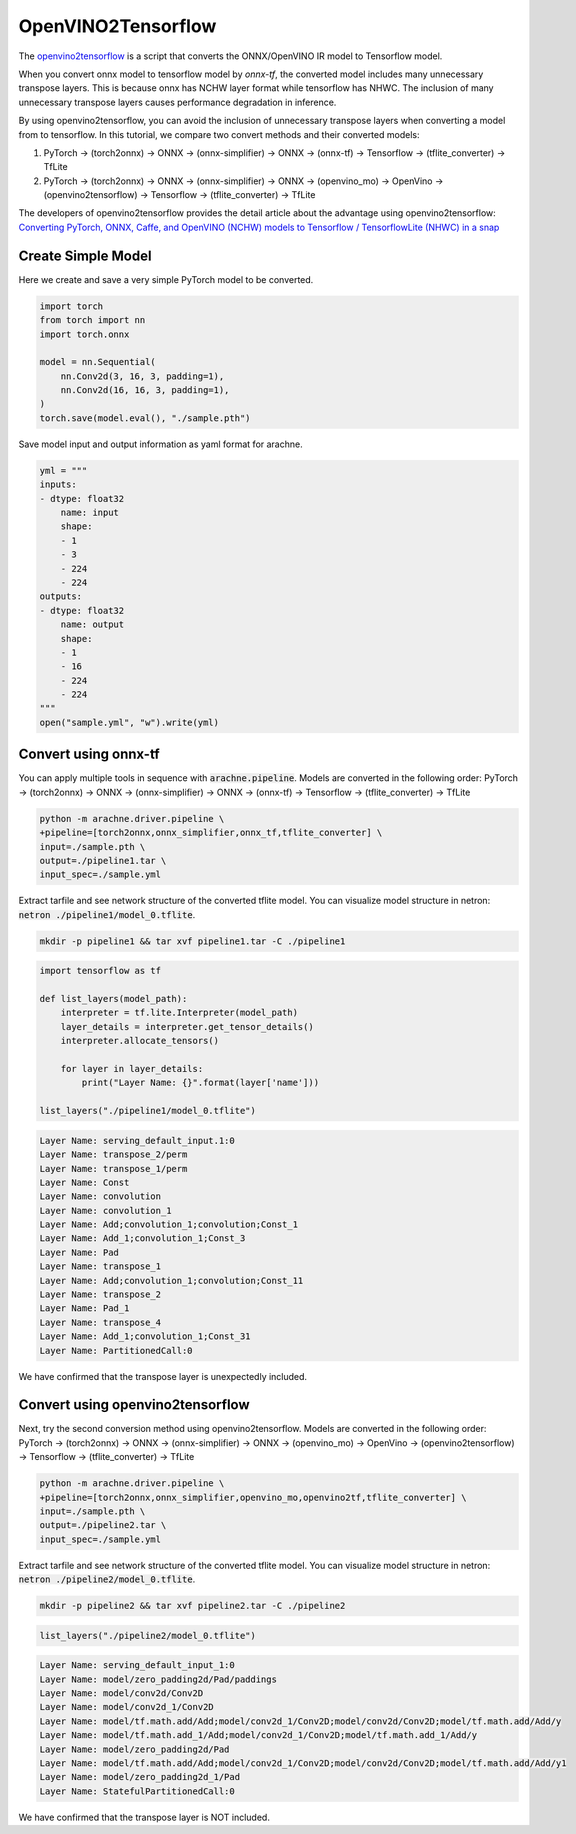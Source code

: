 .. _tutorials_openvino2tf:

OpenVINO2Tensorflow
===================

The `openvino2tensorflow <https://github.com/PINTO0309/openvino2tensorflow>`_ is a script that converts the ONNX/OpenVINO IR model to Tensorflow model.

When you convert onnx model to tensorflow model by `onnx-tf`, the converted model includes many unnecessary transpose layers. This is because onnx has NCHW layer format while tensorflow has NHWC.
The inclusion of many unnecessary transpose layers causes performance degradation in inference.

By using openvino2tensorflow, you can avoid the inclusion of unnecessary transpose layers when converting a model from to tensorflow.
In this tutorial, we compare two convert methods and their converted models:

1. PyTorch -> (torch2onnx) -> ONNX -> (onnx-simplifier) -> ONNX -> (onnx-tf) -> Tensorflow -> (tflite_converter) -> TfLite
2. PyTorch -> (torch2onnx) -> ONNX -> (onnx-simplifier) -> ONNX -> (openvino_mo) -> OpenVino -> (openvino2tensorflow) -> Tensorflow -> (tflite_converter) -> TfLite

The developers of openvino2tensorflow provides the detail article about the advantage using openvino2tensorflow: `Converting PyTorch, ONNX, Caffe, and OpenVINO (NCHW) models to Tensorflow / TensorflowLite (NHWC) in a snap <https://qiita.com/PINTO/items/ed06e03eb5c007c2e102>`_


Create Simple Model
-------------------
Here we create and save a very simple PyTorch model to be converted.

.. code::  python

    import torch
    from torch import nn
    import torch.onnx

    model = nn.Sequential(
        nn.Conv2d(3, 16, 3, padding=1),
        nn.Conv2d(16, 16, 3, padding=1),
    )
    torch.save(model.eval(), "./sample.pth")

Save model input and output information as yaml format for arachne.

.. code:: python

    yml = """
    inputs:
    - dtype: float32
        name: input
        shape:
        - 1
        - 3
        - 224
        - 224
    outputs:
    - dtype: float32
        name: output
        shape:
        - 1
        - 16
        - 224
        - 224
    """
    open("sample.yml", "w").write(yml)

Convert using onnx-tf
---------------------

You can apply multiple tools in sequence with :code:`arachne.pipeline`.
Models are converted in the following order:
PyTorch -> (torch2onnx) -> ONNX -> (onnx-simplifier) -> ONNX -> (onnx-tf) -> Tensorflow -> (tflite_converter) -> TfLite

.. code:: bash

    python -m arachne.driver.pipeline \
    +pipeline=[torch2onnx,onnx_simplifier,onnx_tf,tflite_converter] \
    input=./sample.pth \
    output=./pipeline1.tar \
    input_spec=./sample.yml

Extract tarfile and see network structure of the converted tflite model.
You can visualize model structure in netron: :code:`netron ./pipeline1/model_0.tflite`.

.. code:: bash

    mkdir -p pipeline1 && tar xvf pipeline1.tar -C ./pipeline1

.. code:: python

    import tensorflow as tf

    def list_layers(model_path):
        interpreter = tf.lite.Interpreter(model_path)
        layer_details = interpreter.get_tensor_details()
        interpreter.allocate_tensors()

        for layer in layer_details:
            print("Layer Name: {}".format(layer['name']))

    list_layers("./pipeline1/model_0.tflite")

.. code::

    Layer Name: serving_default_input.1:0
    Layer Name: transpose_2/perm
    Layer Name: transpose_1/perm
    Layer Name: Const
    Layer Name: convolution
    Layer Name: convolution_1
    Layer Name: Add;convolution_1;convolution;Const_1
    Layer Name: Add_1;convolution_1;Const_3
    Layer Name: Pad
    Layer Name: transpose_1
    Layer Name: Add;convolution_1;convolution;Const_11
    Layer Name: transpose_2
    Layer Name: Pad_1
    Layer Name: transpose_4
    Layer Name: Add_1;convolution_1;Const_31
    Layer Name: PartitionedCall:0

We have confirmed that the transpose layer is unexpectedly included.

Convert using openvino2tensorflow
---------------------------------
Next, try the second conversion method using openvino2tensorflow.
Models are converted in the following order:
PyTorch -> (torch2onnx) -> ONNX -> (onnx-simplifier) -> ONNX -> (openvino_mo) -> OpenVino -> (openvino2tensorflow) -> Tensorflow -> (tflite_converter) -> TfLite

.. code:: bash

    python -m arachne.driver.pipeline \
    +pipeline=[torch2onnx,onnx_simplifier,openvino_mo,openvino2tf,tflite_converter] \
    input=./sample.pth \
    output=./pipeline2.tar \
    input_spec=./sample.yml

Extract tarfile and see network structure of the converted tflite model.
You can visualize model structure in netron: :code:`netron ./pipeline2/model_0.tflite`.

.. code:: bash

    mkdir -p pipeline2 && tar xvf pipeline2.tar -C ./pipeline2

.. code:: python

    list_layers("./pipeline2/model_0.tflite")

.. code::

    Layer Name: serving_default_input_1:0
    Layer Name: model/zero_padding2d/Pad/paddings
    Layer Name: model/conv2d/Conv2D
    Layer Name: model/conv2d_1/Conv2D
    Layer Name: model/tf.math.add/Add;model/conv2d_1/Conv2D;model/conv2d/Conv2D;model/tf.math.add/Add/y
    Layer Name: model/tf.math.add_1/Add;model/conv2d_1/Conv2D;model/tf.math.add_1/Add/y
    Layer Name: model/zero_padding2d/Pad
    Layer Name: model/tf.math.add/Add;model/conv2d_1/Conv2D;model/conv2d/Conv2D;model/tf.math.add/Add/y1
    Layer Name: model/zero_padding2d_1/Pad
    Layer Name: StatefulPartitionedCall:0

We have confirmed that the transpose layer is NOT included.